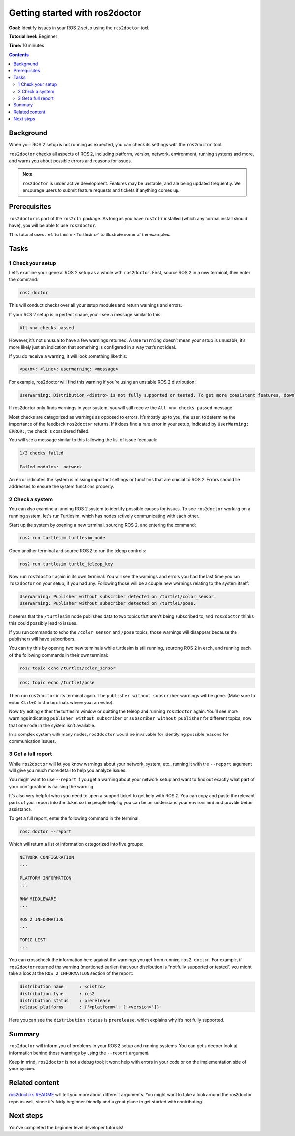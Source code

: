 .. _Ros2Doctor:

Getting started with ros2doctor
===============================

**Goal:** Identify issues in your ROS 2 setup using the ``ros2doctor`` tool.

**Tutorial level:** Beginner

**Time:** 10 minutes

.. contents:: Contents
   :depth: 2
   :local:

Background
----------

When your ROS 2 setup is not running as expected, you can check its settings with the ``ros2doctor`` tool.

``ros2doctor`` checks all aspects of ROS 2, including platform, version, network, environment, running systems and more, and warns you about possible errors and reasons for issues.

.. note::

  ``ros2doctor`` is under active development.
  Features may be unstable, and are being updated frequently.
  We encourage users to submit feature requests and tickets if anything comes up.

Prerequisites
-------------

``ros2doctor`` is part of the ``ros2cli`` package.
As long as you have ``ros2cli`` installed (which any normal install should have), you will be able to use ``ros2doctor``.

This tutorial uses :ref:`turtlesim <Turtlesim>` to illustrate some of the examples.

Tasks
-----

1 Check your setup
^^^^^^^^^^^^^^^^^^

Let’s examine your general ROS 2 setup as a whole with ``ros2doctor``.
First, source ROS 2 in a new terminal, then enter the command:

.. code-block::

    ros2 doctor

This will conduct checks over all your setup modules and return warnings and errors.

If your ROS 2 setup is in perfect shape, you’ll see a message similar to this:

.. code-block::

    All <n> checks passed

However, it’s not unusual to have a few warnings returned.
A ``UserWarning`` doesn’t mean your setup is unusable; it’s more likely just an indication that something is configured in a way that’s not ideal.

If you do receive a warning, it will look something like this:

.. code-block::

    <path>: <line>: UserWarning: <message>

For example, ros2doctor will find this warning if you’re using an unstable ROS 2 distribution:

.. code-block::

    UserWarning: Distribution <distro> is not fully supported or tested. To get more consistent features, download a stable version at https://index.ros.org/doc/ros2/Installation/

If ros2doctor only finds warnings in your system, you will still receive the ``All <n> checks passed`` message.

Most checks are categorized as warnings as opposed to errors.
It’s mostly up to you, the user, to determine the importance of the feedback ``ros2doctor`` returns.
If it does find a rare error in your setup, indicated by ``UserWarning: ERROR:``, the check is considered failed.

You will see a message similar to this following the list of issue feedback:

.. code-block::

  1/3 checks failed

  Failed modules:  network

An error indicates the system is missing important settings or functions that are crucial to ROS 2.
Errors should be addressed to ensure the system functions properly.

2 Check a system
^^^^^^^^^^^^^^^^

You can also examine a running ROS 2 system to identify possible causes for issues.
To see ``ros2doctor`` working on a running system, let's run Turtlesim, which has nodes actively communicating with each other.

Start up the system by opening a new terminal, sourcing ROS 2, and entering the command:

.. code-block::

    ros2 run turtlesim turtlesim_node

Open another terminal and source ROS 2 to run the teleop controls:

.. code-block::

    ros2 run turtlesim turtle_teleop_key

Now run ``ros2doctor`` again in its own terminal.
You will see the warnings and errors you had the last time you ran ``ros2doctor`` on your setup, if you had any.
Following those will be a couple new warnings relating to the system itself:

.. code-block::

    UserWarning: Publisher without subscriber detected on /turtle1/color_sensor.
    UserWarning: Publisher without subscriber detected on /turtle1/pose.

It seems that the ``/turtlesim`` node publishes data to two topics that aren’t being subscribed to, and ``ros2doctor`` thinks this could possibly lead to issues.

If you run commands to echo the ``/color_sensor`` and ``/pose`` topics, those warnings will disappear because the publishers will have subscribers.

You can try this by opening two new terminals while turtlesim is still running, sourcing ROS 2 in each, and running each of the following commands in their own terminal:

.. code-block::

    ros2 topic echo /turtle1/color_sensor

.. code-block::

    ros2 topic echo /turtle1/pose

Then run ``ros2doctor`` in its terminal again.
The ``publisher without subscriber`` warnings will be gone.
(Make sure to enter ``Ctrl+C`` in the terminals where you ran ``echo``).

Now try exiting either the turtlesim window or quitting the teleop and running ``ros2doctor`` again.
You’ll see more warnings indicating ``publisher without subscriber`` or ``subscriber without publisher`` for different topics, now that one node in the system isn’t available.

In a complex system with many nodes, ``ros2doctor`` would be invaluable for identifying possible reasons for communication issues.

3 Get a full report
^^^^^^^^^^^^^^^^^^^

While ``ros2doctor`` will let you know warnings about your network, system, etc., running it with the ``--report`` argument will give you much more detail to help you analyze issues.

You might want to use ``--report`` if you get a warning about your network setup and want to find out exactly what part of your configuration is causing the warning.

It’s also very helpful when you need to open a support ticket to get help with ROS 2.
You can copy and paste the relevant parts of your report into the ticket so the people helping you can better understand your environment and provide better assistance.

To get a full report, enter the following command in the terminal:

.. code-block::

    ros2 doctor --report

Which will return a list of information categorized into five groups:

.. code-block::

  NETWORK CONFIGURATION
  ...

  PLATFORM INFORMATION
  ...

  RMW MIDDLEWARE
  ...

  ROS 2 INFORMATION
  ...

  TOPIC LIST
  ...

You can crosscheck the information here against the warnings you get from running ``ros2 doctor``.
For example, if ``ros2doctor`` returned the warning (mentioned earlier) that your distribution is “not fully supported or tested”, you might take a look at the ``ROS 2 INFORMATION`` section of the report:

.. code-block::

  distribution name      : <distro>
  distribution type      : ros2
  distribution status    : prerelease
  release platforms      : {'<platform>': ['<version>']}

Here you can see the ``distribution status`` is ``prerelease``, which explains why it’s not fully supported.


Summary
-------

``ros2doctor`` will inform you of problems in your ROS 2 setup and running systems.
You can get a deeper look at information behind those warnings by using the ``--report`` argument.

Keep in mind, ``ros2doctor`` is not a debug tool; it won’t help with errors in your code or on the implementation side of your system.


Related content
------------------------

`ros2doctor’s README <https://github.com/ros2/ros2cli/tree/master/ros2doctor>`__ will tell you more about different arguments.
You might want to take a look around the ros2doctor repo as well, since it's fairly beginner friendly and a great place to get started with contributing.

Next steps
----------------

You’ve completed the beginner level developer tutorials!
